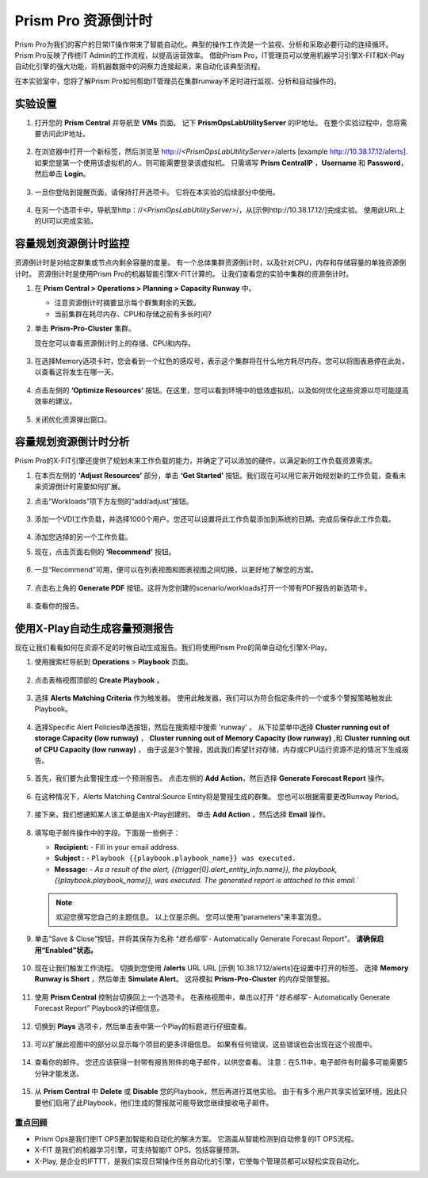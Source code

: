 --------------------------
Prism Pro 资源倒计时
--------------------------

.. figure:: images/operationstriangle.png

Prism Pro为我们的客户的日常IT操作带来了智能自动化。典型的操作工作流是一个监视、分析和采取必要行动的连续循环。 Prism Pro反映了传统IT Admin的工作流程，以提高运营效率。 借助Prism Pro，IT管理员可以使用机器学习引擎X-FIT和X-Play自动化引擎的强大功能，将机器数据中的洞察力连接起来，来自动化该典型流程。

在本实验室中，您将了解Prism Pro如何帮助IT管理员在集群runway不足时进行监视、分析和自动操作的。

实验设置
+++++++++

#. 打开您的 **Prism Central** 并导航至 **VMs** 页面。 记下 **PrismOpsLabUtilityServer** 的IP地址。 在整个实验过程中，您将需要访问此IP地址。

   .. figure:: images/init1.png

#. 在浏览器中打开一个新标签，然后浏览至 http://`<PrismOpsLabUtilityServer>`/alerts [example http://10.38.17.12/alerts]. 如果您是第一个使用该虚拟机的人，则可能需要登录该虚拟机。 只需填写 **Prism CentralIP** ，**Username** 和 **Password**，然后单击 **Login**。

   .. figure:: images/init2.png

#. 一旦你登陆到提醒页面，请保持打开选项卡。 它将在本实验的后续部分中使用。

   .. figure:: images/init2b.png

#. 在另一个选项卡中，导航至http：//`<PrismOpsLabUtilityServer>`/，从[示例http://10.38.17.12/]完成实验。 使用此URL上的UI可以完成实验。

   .. figure:: images/init3.png

容量规划资源倒计时监控
++++++++++++++++++++++++++++++++++++++

资源倒计时是对给定群集或节点内剩余容量的度量。 有一个总体集群资源倒计时，以及针对CPU，内存和存储容量的单独资源倒计时。 资源倒计时是使用Prism Pro的机器智能引擎X-FIT计算的。 让我们查看您的实验中集群的资源倒计时。

#. 在 **Prism Central > Operations > Planning > Capacity Runway** 中。

   - 注意资源倒计时摘要显示每个群集剩余的天数。
   - 当前集群在耗尽内存、CPU和存储之前有多长时间?

#. 单击 **Prism-Pro-Cluster** 集群。

   现在您可以查看资源倒计时上的存储、CPU和内存。

   .. figure:: images/ppro_12.png

#. 在选择Memory选项卡时，您会看到一个红色的感叹号，表示这个集群将在什么地方耗尽内存。您可以将图表悬停在此处，以查看这将发生在哪一天。

   .. figure:: images/ppro_13.png

#. 点击左侧的 **‘Optimize Resources’** 按钮。在这里，您可以看到环境中的低效虚拟机，以及如何优化这些资源以尽可能提高效率的建议。

   .. figure:: images/ppro_14.png

#. 关闭优化资源弹出窗口。

容量规划资源倒计时分析
++++++++++++++++++++++++++++++++++++++

Prism Pro的X-FIT引擎还提供了规划未来工作负载的能力，并确定了可以添加的硬件，以满足新的工作负载资源需求。

#. 在本页左侧的 **‘Adjust Resources’** 部分，单击 **‘Get Started’** 按钮。我们现在可以用它来开始规划新的工作负载，查看未来资源倒计时需要如何扩展。

#. 点击“Workloads”项下方左侧的“add/adjust”按钮。

   .. figure:: images/ppro_15.png

#. 添加一个VDI工作负载，并选择1000个用户。您还可以设置将此工作负载添加到系统的日期。完成后保存此工作负载。

   .. figure:: images/ppro_16.png

   .. figure:: images/ppro_17.png

#. 添加您选择的另一个工作负载。

#. 现在，点击页面右侧的 **‘Recommend’** 按钮。

   .. figure:: images/ppro_18.png

#. 一旦“Recommend”可用，便可以在列表视图和图表视图之间切换，以更好地了解您的方案。

   .. figure:: images/ppro_19.png

#. 点击右上角的 **Generate PDF** 按钮。这将为您创建的scenario/workloads打开一个带有PDF报告的新选项卡。

   .. figure:: images/ppro_19b.png

#. 查看你的报告。

   .. figure:: images/ppro_20.png

使用X-Play自动生成容量预测报告
++++++++++++++++++++++++++++++++++++++++++++++++++++++++

现在让我们看看如何在资源不足的时候自动生成报告。我们将使用Prism Pro的简单自动化引擎X-Play。

#. 使用搜索栏导航到 **Operations** > **Playbook** 页面。

   .. figure:: images/cap1.png

#. 点击表格视图顶部的 **Create Playbook** 。

   .. figure:: images/cap2.png

#. 选择 **Alerts Matching Criteria** 作为触发器。 使用此触发器，我们可以为符合指定条件的一个或多个警报策略触发此Playbook。

   .. figure:: images/cap3.png

#. 选择Specific Alert Policies单选按钮，然后在搜索框中搜索 'runway' 。 从下拉菜单中选择 **Cluster running out of storage Capacity (low runway)** ， **Cluster running out of Memory Capacity (low runway)** ,和 **Cluster running out of CPU Capacity (low runway)** ， 由于这是3个警报，因此我们希望针对存储，内存或CPU运行资源不足的情况下生成报告。

   .. figure:: images/cap4.png

#. 首先，我们要为此警报生成一个预测报告。 点击左侧的 **Add Action**，然后选择 **Generate Forecast Report** 操作。

   .. figure:: images/cap5.png

#. 在这种情况下，Alerts Matching Central:Source Entity将是警报生成的群集。 您也可以根据需要更改Runway Period。

   .. figure:: images/cap6.png

#. 接下来，我们想通知某人该工单是由X-Play创建的。 单击 **Add Action** ，然后选择 **Email** 操作。

   .. figure:: images/cap7.png

#. 填写电子邮件操作中的字段。下面是一些例子：

   - **Recipient:** - Fill in your email address.
   - **Subject :** - ``Playbook {{playbook.playbook_name}} was executed.``
   - **Message:** - `As a result of the alert, {{trigger[0].alert_entity_info.name}}, the playbook, {{playbook.playbook_name}}, was executed. The generated report is attached to this email.``

   .. note::

      欢迎您撰写您自己的主题信息。 以上仅是示例。 您可以使用“parameters”来丰富消息。

   .. figure:: images/cap8.png

#. 单击“Save & Close”按钮，并将其保存为名称 “*姓名缩写* - Automatically Generate Forecast Report”。 **请确保启用“Enabled”状态。**

   .. figure:: images/cap9.png

#. 现在让我们触发工作流程。 切换到您使用 **/alerts** URL  URL [示例 10.38.17.12/alerts]在设置中打开的标签。 选择 **Memory Runway is Short** ，然后单击 **Simulate Alert**。 这将模拟 **Prism-Pro-Cluster** 的内存受限警报。

   .. figure:: images/cap10.png

#. 使用 **Prism Central** 控制台切换回上一个选项卡。 在表格视图中，单击以打开 “*姓名缩写* - Automatically Generate Forecast Report” Playbook的详细信息。

   .. figure:: images/cap11.png

#. 切换到 **Plays** 选项卡，然后单击表中第一个Play的标题进行仔细查看。

   .. figure:: images/cap12.png

#. 可以扩展此视图中的部分以显示每个项目的更多详细信息。 如果有任何错误，这些错误也会出现在这个视图中。

   .. figure:: images/cap13.png

#. 查看你的邮件。 您还应该获得一封带有报告附件的电子邮件，以供您查看。 注意：在5.11中，电子邮件有时最多可能需要5分钟才能发送。

   .. figure:: images/cap14.png
#. 从 **Prism Central** 中 **Delete** 或 **Disable** 您的Playbook，然后再进行其他实验。 由于有多个用户共享实验室环境，因此只要他们启用了此Playbook，他们生成的警报就可能导致您继续接收电子邮件。

   .. figure:: images/cap15.png

重点回顾
.........

- Prism Ops是我们使IT OPS更加智能和自动化的解决方案。 它涵盖从智能检测到自动修复的IT OPS流程。

- X-FIT 是我们的机器学习引擎，可支持智能IT OPS，包括容量预测。

- X-Play, 是企业的IFTTT，是我们实现日常操作任务自动化的引擎，它使每个管理员都可以轻松实现自动化。
